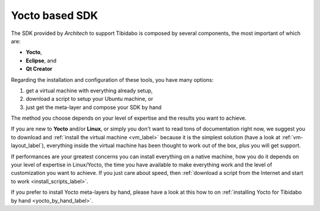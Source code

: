 Yocto based SDK
===============

The SDK provided by *Architech* to support Tibidabo is composed by several components, the most important of which are:

* **Yocto**,

* **Eclipse**, and

* **Qt Creator**

Regarding the installation and configuration of these tools, you have many options:

1) get a virtual machine with everything already setup,

2) download a script to setup your Ubuntu machine, or

3) just get the meta-layer and compose your SDK by hand

The method you choose depends on your level of expertise and the results you want to achieve.

If you are new to **Yocto** and/or **Linux**, or simply you don't want to read tons of documentation right now,
we suggest you to download and :ref:`install the virtual machine <vm_label>` because it is the simplest solution
(have a look at :ref:`vm-layout_label`), everything inside the virtual machine has been thought to work out of the
box, plus you will get support.

If performances are your greatest concerns you can install everything on a native machine, how you do it depends on
your level of expertise in Linux/Yocto, the time you have available to make everything work and the level of customization
you want to achieve. If you just care about speed, then :ref:`download a script from the Internet and start to work <install_scripts_label>`.

If you prefer to install Yocto meta-layers by hand, please have a look at this how to on
:ref:`installing Yocto for Tibidabo by hand <yocto_by_hand_label>`.
